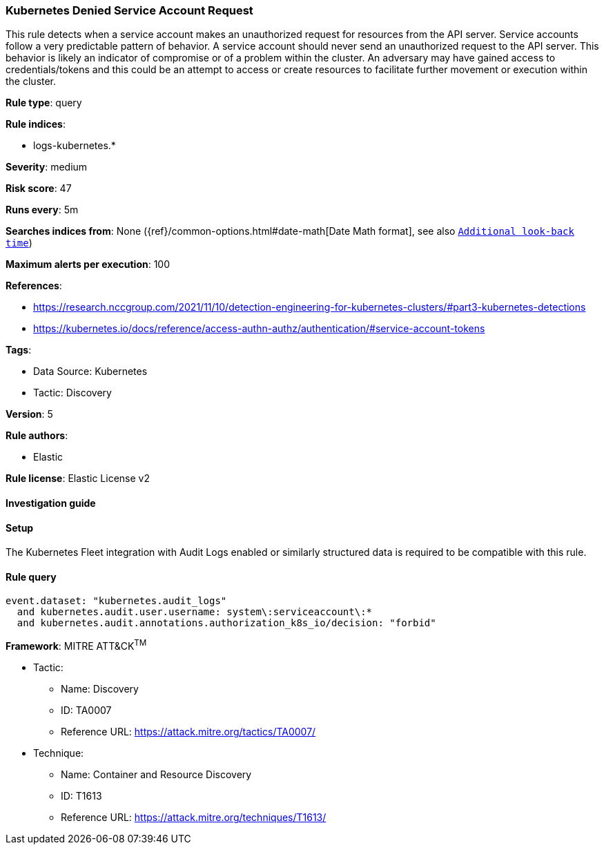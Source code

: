 [[kubernetes-denied-service-account-request]]
=== Kubernetes Denied Service Account Request

This rule detects when a service account makes an unauthorized request for resources from the API server. Service accounts follow a very predictable pattern of behavior. A service account should never send an unauthorized request to the API server. This behavior is likely an indicator of compromise or of a problem within the cluster. An adversary may have gained access to credentials/tokens and this could be an attempt to access or create resources to facilitate further movement or execution within the cluster.

*Rule type*: query

*Rule indices*: 

* logs-kubernetes.*

*Severity*: medium

*Risk score*: 47

*Runs every*: 5m

*Searches indices from*: None ({ref}/common-options.html#date-math[Date Math format], see also <<rule-schedule, `Additional look-back time`>>)

*Maximum alerts per execution*: 100

*References*: 

* https://research.nccgroup.com/2021/11/10/detection-engineering-for-kubernetes-clusters/#part3-kubernetes-detections
* https://kubernetes.io/docs/reference/access-authn-authz/authentication/#service-account-tokens

*Tags*: 

* Data Source: Kubernetes
* Tactic: Discovery

*Version*: 5

*Rule authors*: 

* Elastic

*Rule license*: Elastic License v2


==== Investigation guide




==== Setup


The Kubernetes Fleet integration with Audit Logs enabled or similarly structured data is required to be compatible with this rule.

==== Rule query


[source, js]
----------------------------------
event.dataset: "kubernetes.audit_logs"
  and kubernetes.audit.user.username: system\:serviceaccount\:*
  and kubernetes.audit.annotations.authorization_k8s_io/decision: "forbid"

----------------------------------

*Framework*: MITRE ATT&CK^TM^

* Tactic:
** Name: Discovery
** ID: TA0007
** Reference URL: https://attack.mitre.org/tactics/TA0007/
* Technique:
** Name: Container and Resource Discovery
** ID: T1613
** Reference URL: https://attack.mitre.org/techniques/T1613/
